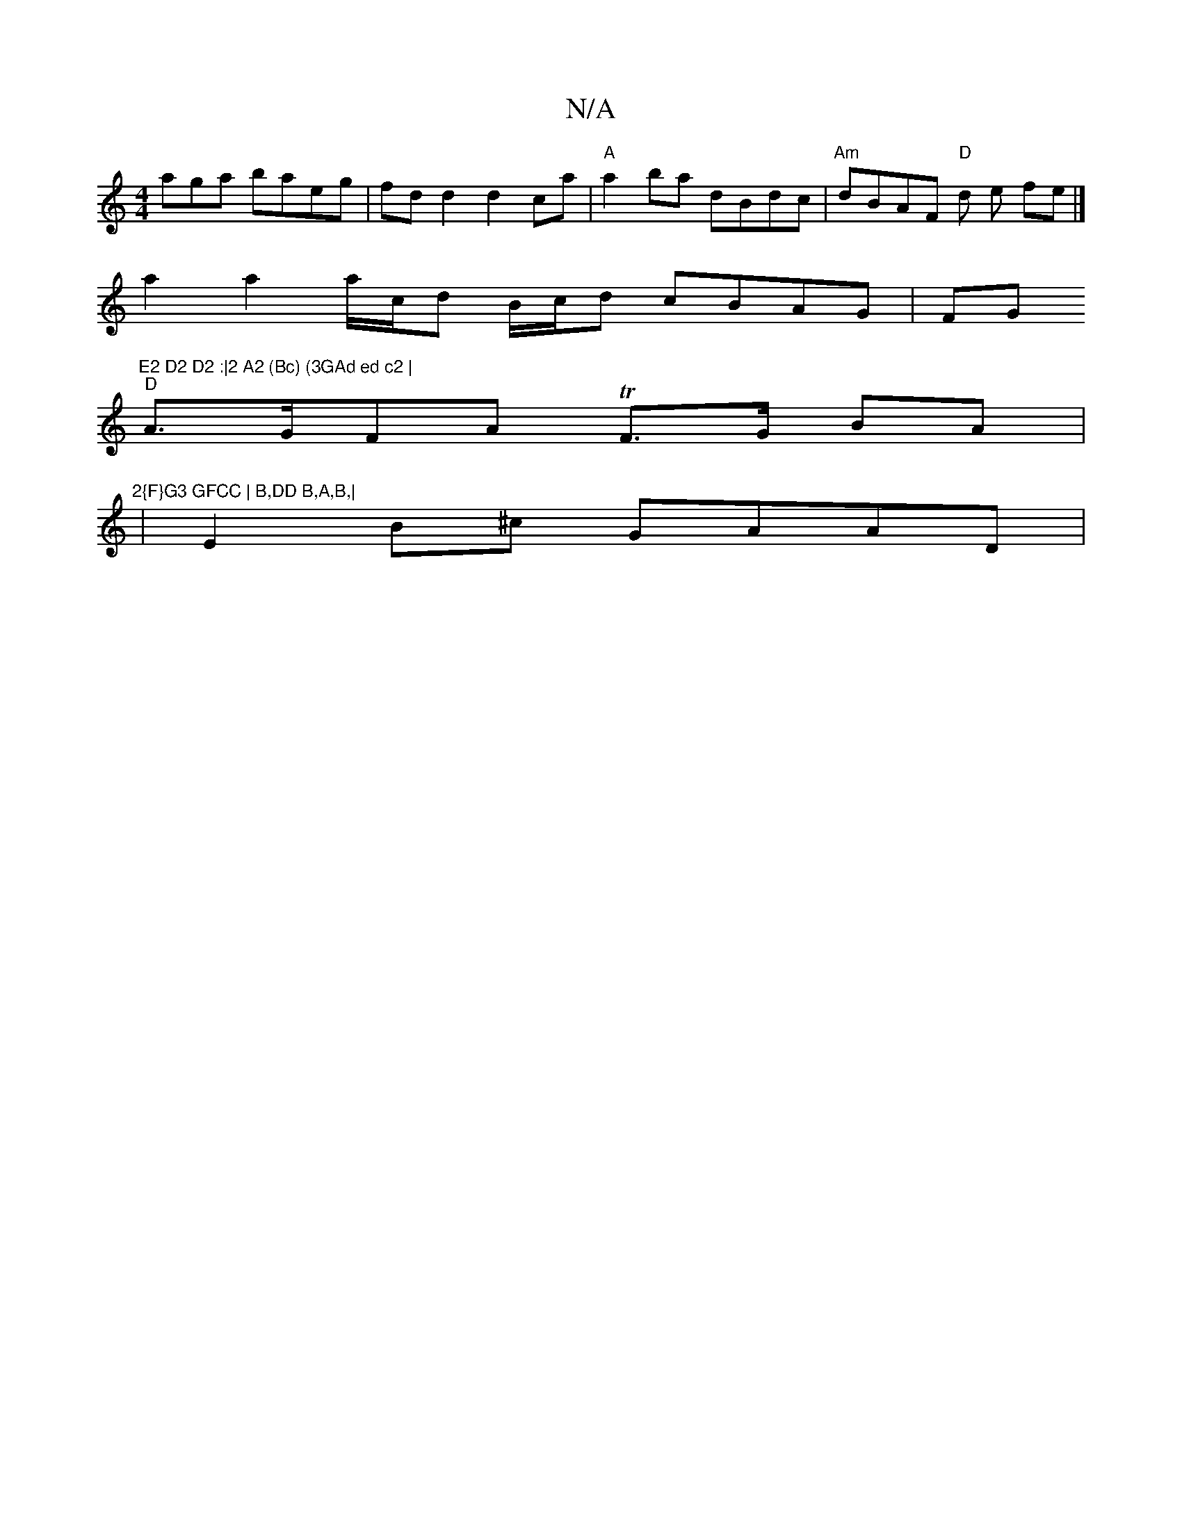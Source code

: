 X:1
T:N/A
M:4/4
R:N/A
K:Cmajor
aga baeg | fd d2 d2 ca |"A"a2 ba dBdc |"Am"dBAF "D"d1 e fe |]
a2 a2 a/c/d B/c/d cBAG|FG"E2 D2 D2 :|2 A2 (Bc) (3GAd ed c2 |
"D"A>GFA TF>G BA |:"2{F}G3 GFCC | B,DD B,A,B,|
|E2 B^c GAAD |

|: ED |
AB (3d